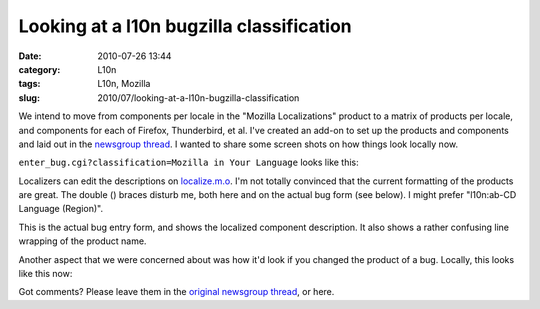 Looking at a l10n bugzilla classification
#########################################
:date: 2010-07-26 13:44
:category: L10n
:tags: L10n, Mozilla
:slug: 2010/07/looking-at-a-l10n-bugzilla-classification

We intend to move from components per locale in the "Mozilla Localizations" product to a matrix of products per locale, and components for each of Firefox, Thunderbird, et al. I've created an add-on to set up the products and components and laid out in the `newsgroup thread <http://groups.google.com/group/mozilla.governance/msg/011a024c7fb39360>`__. I wanted to share some screen shots on how things look locally now.

``enter_bug.cgi?classification=Mozilla in Your Language`` looks like this:

|enter_bug.cgi|

Localizers can edit the descriptions on `localize.m.o <https://localize.mozilla.org/projects/bugzilla_components/>`__. I'm not totally convinced that the current formatting of the products are great. The double () braces disturb me, both here and on the actual bug form (see below). I might prefer "l10n:ab-CD Language (Region)".

|Enter bug|

This is the actual bug entry form, and shows the localized component description. It also shows a rather confusing line wrapping of the product name.

Another aspect that we were concerned about was how it'd look if you changed the product of a bug. Locally, this looks like this now:

|Re-productize bug|

Got comments? Please leave them in the `original newsgroup thread <http://groups.google.com/group/mozilla.governance/browse_frm/thread/5983760ed8357cfc#>`__, or here.

.. |enter_bug.cgi| image:: http://farm5.static.flickr.com/4122/4831080567_ef7019129b_b.jpg
   :width: 540px
   :height: 1024px
   :target: http://www.flickr.com/photos/axelhecht/4831080567/
.. |Enter bug| image:: http://farm5.static.flickr.com/4132/4831739790_1f525c5582.jpg
   :width: 500px
   :height: 170px
   :target: http://www.flickr.com/photos/axelhecht/4831739790/
.. |Re-productize bug| image:: http://farm5.static.flickr.com/4102/4831739950_47e0b37a3c.jpg
   :width: 500px
   :height: 375px
   :target: http://www.flickr.com/photos/axelhecht/4831739950/
